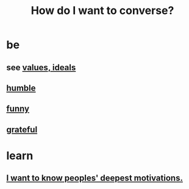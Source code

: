 :PROPERTIES:
:ID:       601503c7-222c-4885-8981-2cbfa31b9a92
:END:
#+title: How do I want to converse?
* be
** see [[id:69fbc526-ebce-4872-afad-5d094bcbf088][values, ideals]]
** [[id:91dc626c-36e2-4dc6-9c4f-fdea453c838e][humble]]
** [[id:92cb5b77-ce0e-4e11-8e9e-3be146688fcf][funny]]
** [[id:004af7c1-02db-4545-8691-f00135b9ed48][grateful]]
* learn
** [[id:5327d2ce-1764-4bef-8959-aa8b5c478575][I want to know peoples' deepest motivations.]]

